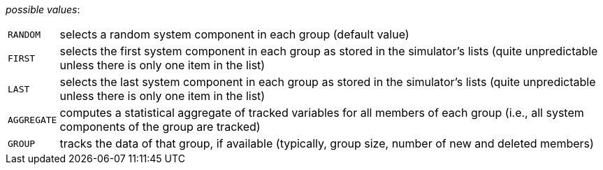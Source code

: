// 3Worlds documentation for property dataTracker.SamplingMode
// CAUTION: generated code - do not modify
// generated by TwCoreGenerator on Mon Sep 03 11:20:59 CEST 2018

_possible values_:

[horizontal]
`RANDOM`:: selects a random system component in each group (default value)
`FIRST`:: selects the first system component in each group as stored in the simulator’s lists (quite unpredictable unless there is only one item in the list)
`LAST`:: selects the last system component in each group as stored in the simulator’s lists (quite unpredictable unless there is only one item in the list)
`AGGREGATE`:: computes a statistical aggregate of tracked variables for all members of each group (i.e., all system components of the group are tracked)
`GROUP`:: tracks the data of that group, if available (typically, group size, number of new and deleted members)

